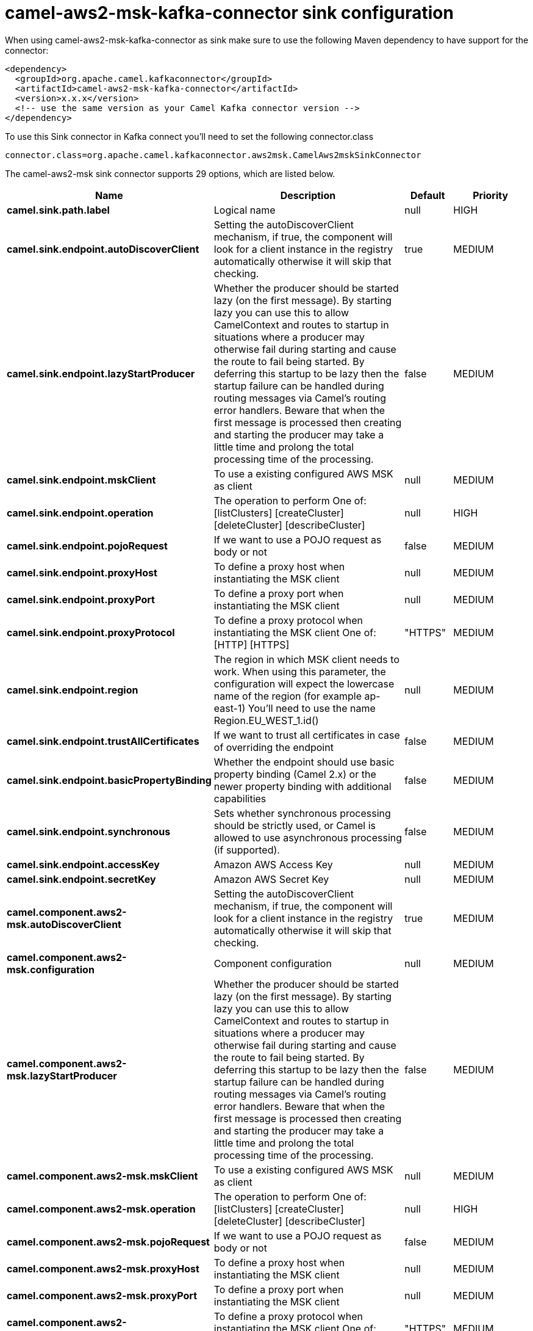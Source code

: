 // kafka-connector options: START
[[camel-aws2-msk-kafka-connector-sink]]
= camel-aws2-msk-kafka-connector sink configuration

When using camel-aws2-msk-kafka-connector as sink make sure to use the following Maven dependency to have support for the connector:

[source,xml]
----
<dependency>
  <groupId>org.apache.camel.kafkaconnector</groupId>
  <artifactId>camel-aws2-msk-kafka-connector</artifactId>
  <version>x.x.x</version>
  <!-- use the same version as your Camel Kafka connector version -->
</dependency>
----

To use this Sink connector in Kafka connect you'll need to set the following connector.class

[source,java]
----
connector.class=org.apache.camel.kafkaconnector.aws2msk.CamelAws2mskSinkConnector
----


The camel-aws2-msk sink connector supports 29 options, which are listed below.



[width="100%",cols="2,5,^1,2",options="header"]
|===
| Name | Description | Default | Priority
| *camel.sink.path.label* | Logical name | null | HIGH
| *camel.sink.endpoint.autoDiscoverClient* | Setting the autoDiscoverClient mechanism, if true, the component will look for a client instance in the registry automatically otherwise it will skip that checking. | true | MEDIUM
| *camel.sink.endpoint.lazyStartProducer* | Whether the producer should be started lazy (on the first message). By starting lazy you can use this to allow CamelContext and routes to startup in situations where a producer may otherwise fail during starting and cause the route to fail being started. By deferring this startup to be lazy then the startup failure can be handled during routing messages via Camel's routing error handlers. Beware that when the first message is processed then creating and starting the producer may take a little time and prolong the total processing time of the processing. | false | MEDIUM
| *camel.sink.endpoint.mskClient* | To use a existing configured AWS MSK as client | null | MEDIUM
| *camel.sink.endpoint.operation* | The operation to perform One of: [listClusters] [createCluster] [deleteCluster] [describeCluster] | null | HIGH
| *camel.sink.endpoint.pojoRequest* | If we want to use a POJO request as body or not | false | MEDIUM
| *camel.sink.endpoint.proxyHost* | To define a proxy host when instantiating the MSK client | null | MEDIUM
| *camel.sink.endpoint.proxyPort* | To define a proxy port when instantiating the MSK client | null | MEDIUM
| *camel.sink.endpoint.proxyProtocol* | To define a proxy protocol when instantiating the MSK client One of: [HTTP] [HTTPS] | "HTTPS" | MEDIUM
| *camel.sink.endpoint.region* | The region in which MSK client needs to work. When using this parameter, the configuration will expect the lowercase name of the region (for example ap-east-1) You'll need to use the name Region.EU_WEST_1.id() | null | MEDIUM
| *camel.sink.endpoint.trustAllCertificates* | If we want to trust all certificates in case of overriding the endpoint | false | MEDIUM
| *camel.sink.endpoint.basicPropertyBinding* | Whether the endpoint should use basic property binding (Camel 2.x) or the newer property binding with additional capabilities | false | MEDIUM
| *camel.sink.endpoint.synchronous* | Sets whether synchronous processing should be strictly used, or Camel is allowed to use asynchronous processing (if supported). | false | MEDIUM
| *camel.sink.endpoint.accessKey* | Amazon AWS Access Key | null | MEDIUM
| *camel.sink.endpoint.secretKey* | Amazon AWS Secret Key | null | MEDIUM
| *camel.component.aws2-msk.autoDiscoverClient* | Setting the autoDiscoverClient mechanism, if true, the component will look for a client instance in the registry automatically otherwise it will skip that checking. | true | MEDIUM
| *camel.component.aws2-msk.configuration* | Component configuration | null | MEDIUM
| *camel.component.aws2-msk.lazyStartProducer* | Whether the producer should be started lazy (on the first message). By starting lazy you can use this to allow CamelContext and routes to startup in situations where a producer may otherwise fail during starting and cause the route to fail being started. By deferring this startup to be lazy then the startup failure can be handled during routing messages via Camel's routing error handlers. Beware that when the first message is processed then creating and starting the producer may take a little time and prolong the total processing time of the processing. | false | MEDIUM
| *camel.component.aws2-msk.mskClient* | To use a existing configured AWS MSK as client | null | MEDIUM
| *camel.component.aws2-msk.operation* | The operation to perform One of: [listClusters] [createCluster] [deleteCluster] [describeCluster] | null | HIGH
| *camel.component.aws2-msk.pojoRequest* | If we want to use a POJO request as body or not | false | MEDIUM
| *camel.component.aws2-msk.proxyHost* | To define a proxy host when instantiating the MSK client | null | MEDIUM
| *camel.component.aws2-msk.proxyPort* | To define a proxy port when instantiating the MSK client | null | MEDIUM
| *camel.component.aws2-msk.proxyProtocol* | To define a proxy protocol when instantiating the MSK client One of: [HTTP] [HTTPS] | "HTTPS" | MEDIUM
| *camel.component.aws2-msk.region* | The region in which MSK client needs to work. When using this parameter, the configuration will expect the lowercase name of the region (for example ap-east-1) You'll need to use the name Region.EU_WEST_1.id() | null | MEDIUM
| *camel.component.aws2-msk.trustAllCertificates* | If we want to trust all certificates in case of overriding the endpoint | false | MEDIUM
| *camel.component.aws2-msk.basicPropertyBinding* | Whether the component should use basic property binding (Camel 2.x) or the newer property binding with additional capabilities | false | MEDIUM
| *camel.component.aws2-msk.accessKey* | Amazon AWS Access Key | null | MEDIUM
| *camel.component.aws2-msk.secretKey* | Amazon AWS Secret Key | null | MEDIUM
|===



The camel-aws2-msk sink connector has no converters out of the box.





The camel-aws2-msk sink connector has no transforms out of the box.





The camel-aws2-msk sink connector has no aggregation strategies out of the box.




// kafka-connector options: END
